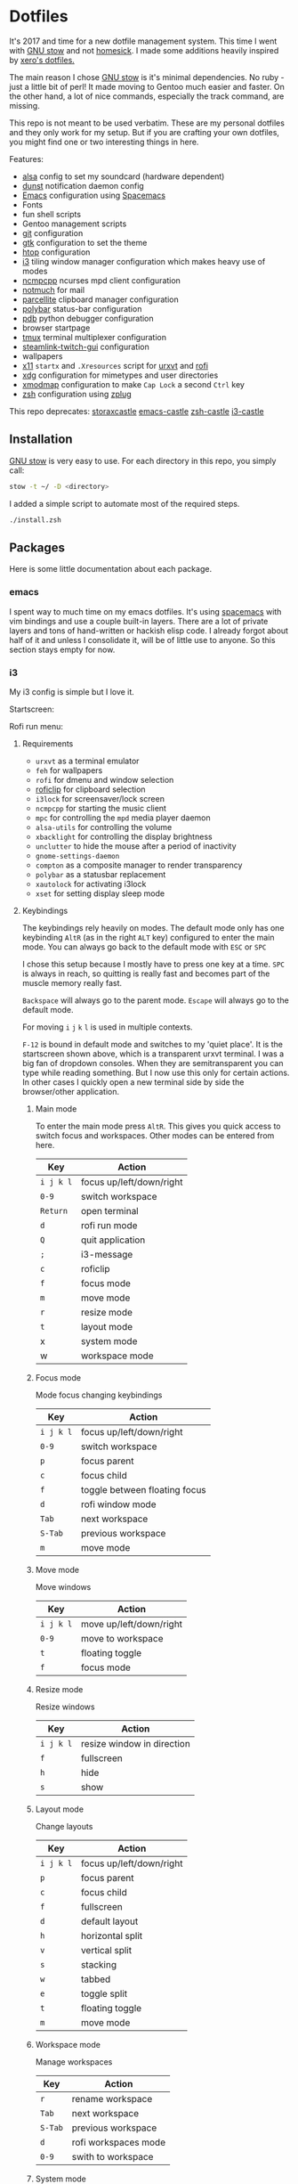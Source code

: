 * Dotfiles
[[file:.assets/neofetch.jpg]]

It's 2017 and time for a new dotfile management system.
This time I went with [[http://www.gnu.org/software/stow/][GNU stow]] and not [[https://github.com/technicalpickles/homesick][homesick]].
I made some additions heavily inspired by [[https://github.com/xero/dotfiles][xero's dotfiles.]]

The main reason I chose [[http://www.gnu.org/software/stow/][GNU stow]] is it's minimal dependencies. No ruby - just a little bit of perl!
It made moving to Gentoo much easier and faster.
On the other hand, a lot of nice commands, especially the track command, are missing.

This repo is not meant to be used verbatim.
These are my personal dotfiles and they only work for my setup.
But if you are crafting your own dotfiles, you might find one or two interesting things in here.

Features:
- [[http://www.alsa-project.org/][alsa]] config to set my soundcard (hardware dependent)
- [[https://dunst-project.org/][dunst]] notification daemon config
- [[https://www.gnu.org/software/emacs/][Emacs]] configuration using [[http://spacemacs.org/][Spacemacs]]
- Fonts
- fun shell scripts
- Gentoo management scripts
- [[https://git-scm.com/][git]] configuration
- [[https://www.gtk.org/][gtk]] configuration to set the theme
- [[http://hisham.hm/htop/][htop]] configuration
- [[https://i3wm.org/][i3]] tiling window manager configuration which makes heavy use of modes
- [[https://rybczak.net/ncmpcpp/][ncmpcpp]] ncurses mpd client configuration
- [[https://notmuchmail.org/][notmuch]] for mail
- [[http://parcellite.sourceforge.net/][parcellite]] clipboard manager configuration
- [[https://github.com/jaagr/polybar][polybar]] status-bar configuration
- [[https://docs.python.org/2/library/pdb.html][pdb]] python debugger configuration
- browser startpage
- [[https://tmux.github.io/][tmux]] terminal multiplexer configuration
- [[https://github.com/streamlink/streamlink-twitch-gui][steamlink-twitch-gui]] configuration
- wallpapers
- [[https://www.x.org/wiki/][x11]] =startx= and =.Xresources= script for [[http://software.schmorp.de/pkg/rxvt-unicode.html][urxvt]] and [[https://davedavenport.github.io/rofi/][rofi]]
- [[https://www.freedesktop.org/wiki/Software/xdg-utils/][xdg]] configuration for mimetypes and user directories
- [[https://www.x.org/archive/current/doc/man/man1/xmodmap.1.xhtml][xmodmap]] configuration to make =Cap Lock= a second =Ctrl= key
- [[http://www.zsh.org/][zsh]] configuration using [[https://github.com/zplug/zplug][zplug]]

This repo deprecates:
[[https://github.com/storax/storaxcastle][storaxcastle]]
[[https://github.com/storax/emacs-castle][emacs-castle]]
[[https://github.com/storax/zsh-castle][zsh-castle]]
[[https://github.com/storax/i3-castle][i3-castle]]

** Installation
[[http://www.gnu.org/software/stow/][GNU stow]] is very easy to use. For each directory in this repo, you simply call:

#+BEGIN_SRC sh :exports code
stow -t ~/ -D <directory>
#+END_SRC

I added a simple script to automate most of the required steps.
#+BEGIN_SRC sh :exports code
./install.zsh
#+END_SRC

** Packages
Here is some little documentation about each package.
*** emacs
I spent way to much time on my emacs dotfiles.
It's using [[http://spacemacs.org/][spacemacs]] with vim bindings and use a couple built-in layers.
There are a lot of private layers and tons of hand-written or hackish elisp code.
I already forgot about half of it and unless I consolidate it, will be of little use to anyone.
So this section stays empty for now.

*** i3
My i3 config is simple but I love it.

Startscreen:
[[file:.assets/startscreen.jpg]]

Rofi run menu:
[[file:.assets/rofi.jpg]]
**** Requirements
+ =urxvt= as a terminal emulator
+ =feh= for wallpapers
+ =rofi= for dmenu and window selection
+ [[https://github.com/seamus-45/roficlip][roficlip]] for clipboard selection
+ =i3lock= for screensaver/lock screen
+ =ncmpcpp= for starting the music client
+ =mpc= for controlling the =mpd= media player daemon
+ =alsa-utils= for controlling the volume
+ =xbacklight= for controlling the display brightness
+ =unclutter= to hide the mouse after a period of inactivity
+ =gnome-settings-daemon=
+ =compton= as a composite manager to render transparency
+ =polybar= as a statusbar replacement
+ =xautolock= for activating i3lock
+ =xset= for setting display sleep mode
**** Keybindings
The keybindings rely heavily on modes.
The default mode only has one keybinding =AltR= (as in the right =ALT= key) configured to enter the main mode.
You can always go back to the default mode with =ESC= or =SPC=

I chose this setup because I mostly have to press one key at a time.
=SPC= is always in reach, so quitting is really fast and becomes
part of the muscle memory really fast.

=Backspace= will always go to the parent mode.
=Escape= will always go to the default mode.

For moving =i= =j= =k= =l= is used in multiple contexts.

=F-12= is bound in default mode and switches to my 'quiet place'.
It is the startscreen shown above, which is a transparent urxvt terminal.
I was a big fan of dropdown consoles. When they are semitransparent you can type while
reading something.
But I now use this only for certain actions. In other cases I quickly open a new terminal
side by side the browser/other application.
***** Main mode 
To enter the main mode press =AltR=. This gives you quick access to switch focus and workspaces.
Other modes can be entered from here.
| Key     | Action                   |
|---------+--------------------------|
| =i j k l= | focus up/left/down/right |
| =0-9=     | switch workspace         |
| =Return=  | open terminal            |
| =d=       | rofi run mode            |
| =Q=       | quit application         |
| =;=       | i3-message               |
| =c=       | roficlip                 |
| =f=       | focus mode               |
| =m=       | move mode                |
| =r=       | resize mode              |
| =t=       | layout mode              |
| x       | system mode              |
| w       | workspace mode           |
***** Focus mode
Mode focus changing keybindings
| Key     | Action                        |
|---------+-------------------------------|
| =i j k l= | focus up/left/down/right      |
| =0-9=     | switch workspace              |
| =p=       | focus parent                  |
| =c=       | focus child                   |
| =f=       | toggle between floating focus |
| =d=       | rofi window mode              |
| =Tab=     | next workspace                |
| =S-Tab=   | previous workspace            |
| =m=       | move mode                     |
***** Move mode
Move windows
| Key     | Action                  |
|---------+-------------------------|
| =i j k l= | move up/left/down/right |
| =0-9=     | move to workspace       |
| =t=       | floating toggle         |
| =f=       | focus mode              |
***** Resize mode
Resize windows
| Key     | Action                     |
|---------+----------------------------|
| =i j k l= | resize window in direction |
| =f=       | fullscreen                 |
| =h=       | hide                       |
| =s=       | show                       |
***** Layout mode
Change layouts
| Key     | Action                   |
|---------+--------------------------|
| =i j k l= | focus up/left/down/right |
| =p=       | focus parent             |
| =c=       | focus child              |
| =f=       | fullscreen               |
| =d=       | default layout           |
| =h=       | horizontal split         |
| =v=       | vertical split           |
| =s=       | stacking                 |
| =w=       | tabbed                   |
| =e=       | toggle split             |
| =t=       | floating toggle          |
| =m=       | move mode                |
***** Workspace mode
Manage workspaces
| Key   | Action               |
|-------+----------------------|
| =r=     | rename workspace     |
| =Tab=   | next workspace       |
| =S-Tab= | previous workspace   |
| =d=     | rofi workspaces mode |
| =0-9=   | swith to workspace   |
***** System mode
| Key | Action           |
|-----+------------------|
| =e=   | exit mode        |
| =s=   | sound mode       |
| =d=   | display mode     |
| =l=   | lock             |
| =r=   | restart i3       |
| =c=   | reload i3 config |
***** Exit mode
| Key | Action    |
|-----+-----------|
| =l=   | lock      |
| =e=   | logout    |
| =h=   | hibernate |
| =R=   | reboot    |
| =P=   | shutdown  |
***** Sound mode
| Key | Action        |
|-----+---------------|
| =i=   | volume up     |
| =k=   | volume down   |
| =m=   | mute          |
| =s=   | ncmpcpp       |
| =p=   | play/pause    |
| =j=   | previous song |
| =l=   | next song     |
***** Display mode
| Key | Action          |
|-----+-----------------|
| =i=   | brightness up   |
| =k=   | brightness down |
**** Credits
This config is heavily inspired by [[https://github.com/syl20bnr/i3ci][syl20bnr's config]].
It helped me a lot putting this together.
*** notmuch
[[https://notmuchmail.org/][notmuch]] is my email system of choice.
It is very fast, has good Emacs integration and nice plugins.
For sending emails I use [[http://msmtp.sourceforge.net/][msmtp]] and for receiving email [[http://isync.sourceforge.net/][isync]].
I won't post the config files for those, as they contain sensitive information.
Notmuch uses a tagging system instead, which is fast and powerful.

I lost my old notmuch config, so for now the tagging is quite basic.
**** Requirements
+ notmuch
+ isync
+ msmtp
+ recode
**** Notifications
I have a cronjob that runs every 10 minutes and checks for new mails.
Checking for new mails will also notify in case of unread mails.
To set it up edit your crontab:
#+BEGIN_SRC sh
crontab -e
#+END_SRC
Add the following line to it:
#+BEGIN_SRC sh
*/30 * * * * /bin/zsh -c "export DISPLAY=:0; notmuch new" > /dev/null 2>&1
#+END_SRC
This calls the notify script =notmuch/bin/notmuch-notify=.
Edit this file for custom searches.
*** polybar
[[file:.assets/polybar2.jpg]]
With active =i3= mode:
[[file:.assets/polybar.jpg]]

From left to right:
- workspaces
- i3 mode line
- mpd status
- download/upload speed
- wifi connectivity
- CPU usage
- temperature
- volume
- battery
- brightness
- date/time
- tray icons
*** tmux
[[file:.assets/tmux.jpg]]

I mostly use the [[https://github.com/tmux-plugins/tpm][Tmux Plugin Manager]] with a bunch of plugins:
- [[https://github.com/tmux-plugins/tmux-sensible][tmux-sensible]]: Basic tmux settings everyone can agree on.
- [[https://github.com/tmux-plugins/tmux-prefix-highlight][tmux-prefix-highlight]]: Plugin that highlights when you press tmux prefix key Plugin that highlights when you press tmux prefix key. 
- [[https://github.com/tmux-plugins/tmux-resurrect][tmux-resurrect]]: Persists tmux environment across system restarts. 
- [[https://github.com/tmux-plugins/tmux-continuum][tmux-continuum]]: Continuous saving of tmux environment. Automatic restore when tmux is started. Automatic tmux start when computer is turned on.
- [[https://github.com/tmux-plugins/tmux-sessionist][tmux-sessionist]]: Lightweight tmux utils for manipulating sessions.
- [[https://github.com/tmux-plugins/tmux-pain-control][tmux-pain-control]]: Standard pane key-bindings for tmux.
- [[https://github.com/tmux-plugins/tmux-yank][tmux-yank]]: Tmux plugin for copying to system clipboard. Works on OSX, Linux and Cygwin.
*** zsh
[[file:.assets/zshprompt.jpg]]

For [[http://www.zsh.org/][zsh]] I migrated from [[https://github.com/zsh-users/antigen][antigen]] to [[https://github.com/zplug/zplug][zplug]].
The installation is completely automated.
At the moment I use these plugins:
#+BEGIN_SRC sh :exports both
zplug list
#+END_SRC

#+RESULTS:
#+BEGIN_EXAMPLE
plugins/cp => from:"oh-my-zsh"
zsh-users/zaw => none
zsh-users/zsh-completions => none
plugins/python => from:"oh-my-zsh"
themes/kphoen => as:"theme", from:"oh-my-zsh"
plugins/pip => from:"oh-my-zsh"
plugins/dirhistory => from:"oh-my-zsh"
plugins/copydir => from:"oh-my-zsh"
b4b4r07/zsh-vimode-visual => defer:"3"
zsh-users/zsh-syntax-highlighting => defer:"2"
plugins/copyfile => from:"oh-my-zsh"
plugins/emacs => from:"oh-my-zsh"
plugins/colored-man-pages => from:"oh-my-zsh"
plugins/vagrant => from:"oh-my-zsh"
plugins/nyan => from:"oh-my-zsh"
plugins/colorize => from:"oh-my-zsh"
rupa/z => use:"z.sh"
plugins/gem => from:"oh-my-zsh"
plugins/command-not-found => from:"oh-my-zsh"
plugins/sudo => from:"oh-my-zsh"
plugins/git-flow => from:"oh-my-zsh"
plugins/git => from:"oh-my-zsh"
#+END_EXAMPLE

=.zshrc= only contains a list of files to source.
The order matters for some files.
I use vim bindings with a right prompt to signal the normal or insert mode.
